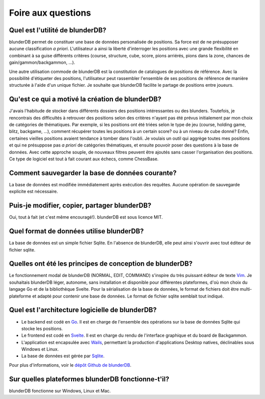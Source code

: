 .. _faq:

Foire aux questions
===================


Quel est l'utilité de blunderDB?
--------------------------------

blunderDB permet de constituer une base de données personalisée de
positions. Sa force est de ne présupposer aucune classification *a
priori*. L'utilisateur a ainsi la liberté d'interroger les
positions avec une grande flexibilité en combinant à sa guise
différents critères (course, structure, cube, score, pions arriérés,
pions dans la zone, chances de gain/gammon/backgammon, ...).

Une autre utilisation commode de blunderDB est la constitution de catalogues de
positions de référence. Avec la possibilité d'étiqueter des positions,
l'utilisateur peut rassembler l'ensemble de ses positions de référence de
manière structurée à l'aide d'un unique fichier. Je souhaite que blunderDB
facilite le partage de positions entre joueurs.


Qu'est ce qui a motivé la création de blunderDB?
------------------------------------------------

J'avais l'habitude de stocker dans différents dossiers des positions
intéressantes ou des blunders. Toutefois, je rencontrais des difficultés à
retrouver des positions selon des critères n'ayant pas été prévus initialement
par mon choix de catégories de thématiques. Par exemple, si les positions ont
été triées selon le type de jeu (course, holding game, blitz, backgame, ...),
comment récupérer toutes les positions à un certain score? ou à un niveau de
cube donné? Enfin, certaines vieilles positions avaient tendance à tomber dans
l'oubli. Je voulais un outil qui aggrège toutes mes positions et qui ne
présuppose pas *a priori* de catégories thématiques, et ensuite pouvoir poser
des questions à la base de données. Avec cette approche souple, de nouveaux
filtres peuvent être ajoutés sans casser l'organisation des positions. Ce type
de logiciel est tout à fait courant aux échecs, comme ChessBase.

Comment sauvegarder la base de données courante?
------------------------------------------------

La base de données est modifiée immédiatement après exécution des requêtes.
Aucune opération de sauvegarde explicite est nécessaire.


Puis-je modifier, copier, partager blunderDB?
---------------------------------------------

Oui, tout à fait (et c'est même encouragé!). blunderDB est sous licence MIT.


Quel format de données utilise blunderDB?
-----------------------------------------

La base de données est un simple fichier Sqlite. En l'absence de
blunderDB, elle peut ainsi s'ouvrir avec tout éditeur de fichier sqlite.


Quelles ont été les principes de conception de blunderDB?
---------------------------------------------------------

Le fonctionnement modal de blunderDB (NORMAL, EDIT, COMMAND) s'inspire du très
puissant éditeur de texte `Vim
<https://en.wikipedia.org/wiki/Vim_(text_editor)>`_. Je souhaitais blunderDB
léger, autonome, sans installation et disponible pour différentes plateformes,
d'où mon choix du langage Go et de la bibliothèque Svelte. Pour la
sérialisation de la base de données, le format de fichiers doit être
multi-plateforme et adapté pour contenir une base de données. Le format de
fichier sqlite semblait tout indiqué.


Quel est l'architecture logicielle de blunderDB?
------------------------------------------------

* Le backend est codé en `Go <https://go.dev/>`_. Il est en charge de
  l'ensemble des opérations sur la base de données Sqlite qui stocke les
  positions.

* Le frontend est codé en `Svelte <https://svelte.dev/>`_. Il est en charge du
  rendu de l'interface graphique et du board de Backgammon.

* L'application est encapsulée avec `Wails <https://wails.io/>`_, permettant la
  production d'applications Desktop natives, déclinables sous Windows et Linux.

* La base de données est gérée par `Sqlite <https://www.sqlite.org/>`_.

Pour plus d'informations, voir le `dépôt Github de blunderDB <https://github.com/kevung/blunderDB>`_.

Sur quelles plateformes blunderDB fonctionne-t'il?
--------------------------------------------------

blunderDB fonctionne sur Windows, Linux et Mac.


